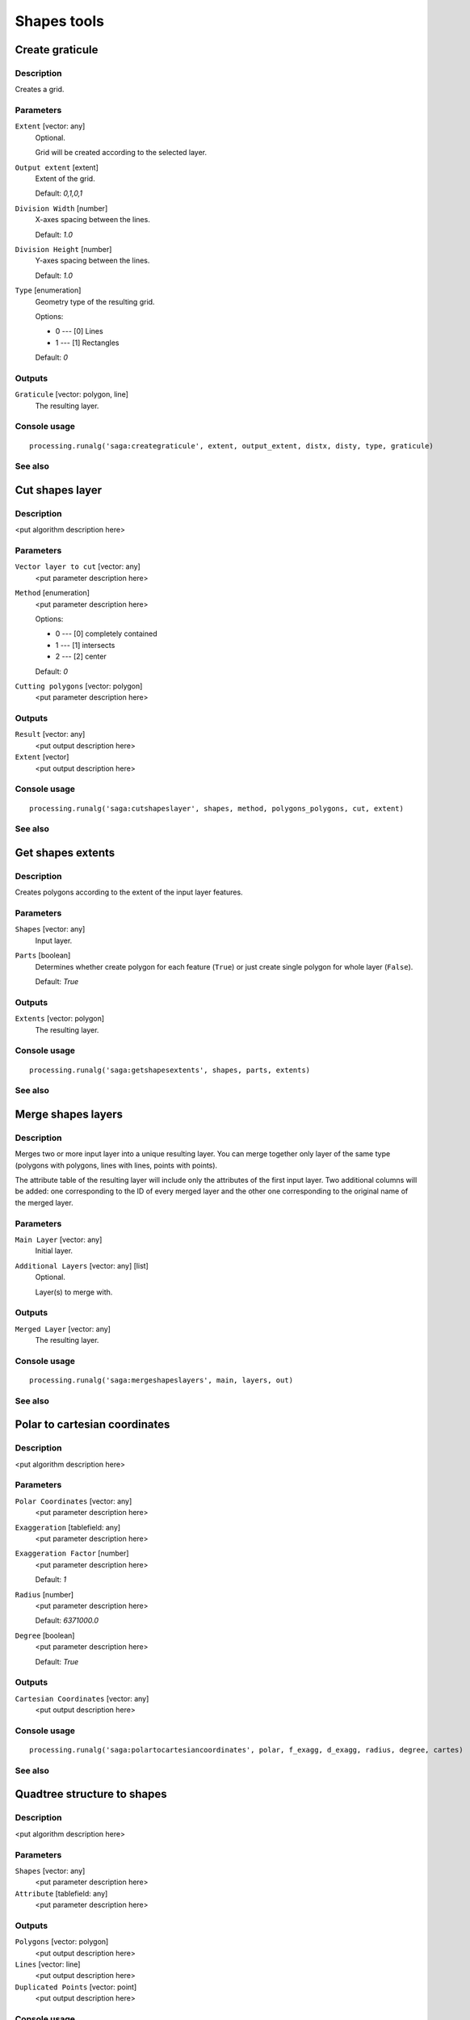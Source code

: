 .. only:: html

   |updatedisclaimer|

Shapes tools
============

.. only:: html

   .. contents::
      :local:
      :depth: 1

Create graticule
----------------

Description
...........

Creates a grid.

Parameters
..........

``Extent`` [vector: any]
  Optional.

  Grid will be created according to the selected layer.

``Output extent`` [extent]
  Extent of the grid.

  Default: *0,1,0,1*

``Division Width`` [number]
  X-axes spacing between the lines.

  Default: *1.0*

``Division Height`` [number]
  Y-axes spacing between the lines.

  Default: *1.0*

``Type`` [enumeration]
  Geometry type of the resulting grid.

  Options:

  * 0 --- [0] Lines
  * 1 --- [1] Rectangles

  Default: *0*

Outputs
.......

``Graticule`` [vector: polygon, line]
  The resulting layer.

Console usage
.............

::

  processing.runalg('saga:creategraticule', extent, output_extent, distx, disty, type, graticule)

See also
........

Cut shapes layer
----------------

Description
...........

<put algorithm description here>

Parameters
..........

``Vector layer to cut`` [vector: any]
  <put parameter description here>

``Method`` [enumeration]
  <put parameter description here>

  Options:

  * 0 --- [0] completely contained
  * 1 --- [1] intersects
  * 2 --- [2] center

  Default: *0*

``Cutting polygons`` [vector: polygon]
  <put parameter description here>

Outputs
.......

``Result`` [vector: any]
  <put output description here>

``Extent`` [vector]
  <put output description here>

Console usage
.............

::

  processing.runalg('saga:cutshapeslayer', shapes, method, polygons_polygons, cut, extent)

See also
........

Get shapes extents
------------------

Description
...........

Creates polygons according to the extent of the input layer features.

Parameters
..........

``Shapes`` [vector: any]
  Input layer.

``Parts`` [boolean]
  Determines whether create polygon for each feature (``True``) or just create
  single polygon for whole layer (``False``).

  Default: *True*

Outputs
.......

``Extents`` [vector: polygon]
  The resulting layer.

Console usage
.............

::

  processing.runalg('saga:getshapesextents', shapes, parts, extents)

See also
........

Merge shapes layers
-------------------

Description
...........

Merges two or more input layer into a unique resulting layer. You can merge
together only layer of the same type (polygons with polygons, lines with lines,
points with points).

The attribute table of the resulting layer will include only the attributes of
the first input layer. Two additional columns will be added: one corresponding
to the ID of every merged layer and the other one corresponding to the original
name of the merged layer.

Parameters
..........

``Main Layer`` [vector: any]
  Initial layer.

``Additional Layers`` [vector: any] [list]
  Optional.

  Layer(s) to merge with.

Outputs
.......

``Merged Layer`` [vector: any]
  The resulting layer.

Console usage
.............

::

  processing.runalg('saga:mergeshapeslayers', main, layers, out)

See also
........

Polar to cartesian coordinates
------------------------------

Description
...........

<put algorithm description here>

Parameters
..........

``Polar Coordinates`` [vector: any]
  <put parameter description here>

``Exaggeration`` [tablefield: any]
  <put parameter description here>

``Exaggeration Factor`` [number]
  <put parameter description here>

  Default: *1*

``Radius`` [number]
  <put parameter description here>

  Default: *6371000.0*

``Degree`` [boolean]
  <put parameter description here>

  Default: *True*

Outputs
.......

``Cartesian Coordinates`` [vector: any]
  <put output description here>

Console usage
.............

::

  processing.runalg('saga:polartocartesiancoordinates', polar, f_exagg, d_exagg, radius, degree, cartes)

See also
........

Quadtree structure to shapes
----------------------------

Description
...........

<put algorithm description here>

Parameters
..........

``Shapes`` [vector: any]
  <put parameter description here>

``Attribute`` [tablefield: any]
  <put parameter description here>

Outputs
.......

``Polygons`` [vector: polygon]
  <put output description here>

``Lines`` [vector: line]
  <put output description here>

``Duplicated Points`` [vector: point]
  <put output description here>

Console usage
.............

::

  processing.runalg('saga:quadtreestructuretoshapes', shapes, attribute, polygons, lines, points)

See also
........

Shapes buffer
-------------

Description
...........

Creates buffer around features based on fixed distance or distance field.

Parameters
..........

``Shapes`` [vector: any]
  Input layer.

``Buffer Distance`` [enumeration]
  Buffering method.

  Options:

  * 0 --- [0] fixed value
  * 1 --- [1] attribute field

  Default: *0*

``Buffer Distance (Fixed)`` [number]
  Buffer distance for "fixed value" method.

  Default: *100.0*

``Buffer Distance (Attribute)`` [tablefield: any]
  Name of the distance field for "attribute field" method.

``Scaling Factor for Attribute Value`` [number]
  <put parameter description here>

  Default: *1.0*

``Number of Buffer Zones`` [number]
  Number of buffer(s) to generate.

  Default: *1.0*

``Circle Point Distance [Degree]`` [number]
  Smoothness of the buffer borders: great numbers means rough borders.

  Default: *5.0*

``Dissolve Buffers`` [boolean]
  Determines whether to dissolve results or not.

  Default: *True*

Outputs
.......

``Buffer`` [vector: polygon]
  The resulting layer.

Console usage
.............

::

  processing.runalg('saga:shapesbuffer', shapes, buf_type, buf_dist, buf_field, buf_scale, buf_zones, dcircle, dissolve, buffer)

See also
........

Split shapes layer randomly
---------------------------

Description
...........

Splits the input layer randomly in two parts.

Parameters
..........

``Shapes`` [vector: any]
  Layer to split.

``Split ratio (%)`` [number]
  Split ratio between the resulting layers.

  Default: *50*

Outputs
.......

``Group A`` [vector: any]
  First resulting layer.

``Group B`` [vector: any]
  Second resulting layer.

Console usage
.............

::

  processing.runalg('saga:splitshapeslayerrandomly', shapes, percent, a, b)

See also
........

Transform shapes
----------------

Description
...........

<put algorithm description here>

Parameters
..........

``Shapes`` [vector: any]
  <put parameter description here>

``dX`` [number]
  <put parameter description here>

  Default: *0.0*

``dY`` [number]
  <put parameter description here>

  Default: *0.0*

``Angle`` [number]
  <put parameter description here>

  Default: *0.0*

``Scale Factor X`` [number]
  <put parameter description here>

  Default: *1.0*

``Scale Factor Y`` [number]
  <put parameter description here>

  Default: *1.0*

``X`` [number]
  <put parameter description here>

  Default: *0.0*

``Y`` [number]
  <put parameter description here>

  Default: *0.0*

Outputs
.......

``Output`` [vector: any]
  <put output description here>

Console usage
.............

::

  processing.runalg('saga:transformshapes', in, dx, dy, angle, scalex, scaley, anchorx, anchory, out)

See also
........


.. Substitutions definitions - AVOID EDITING PAST THIS LINE
   This will be automatically updated by the find_set_subst.py script.
   If you need to create a new substitution manually,
   please add it also to the substitutions.txt file in the
   source folder.

.. |updatedisclaimer| replace:: :disclaimer:`Docs in progress for 'QGIS testing'. Visit http://docs.qgis.org/2.18 for QGIS 2.18 docs and translations.`
